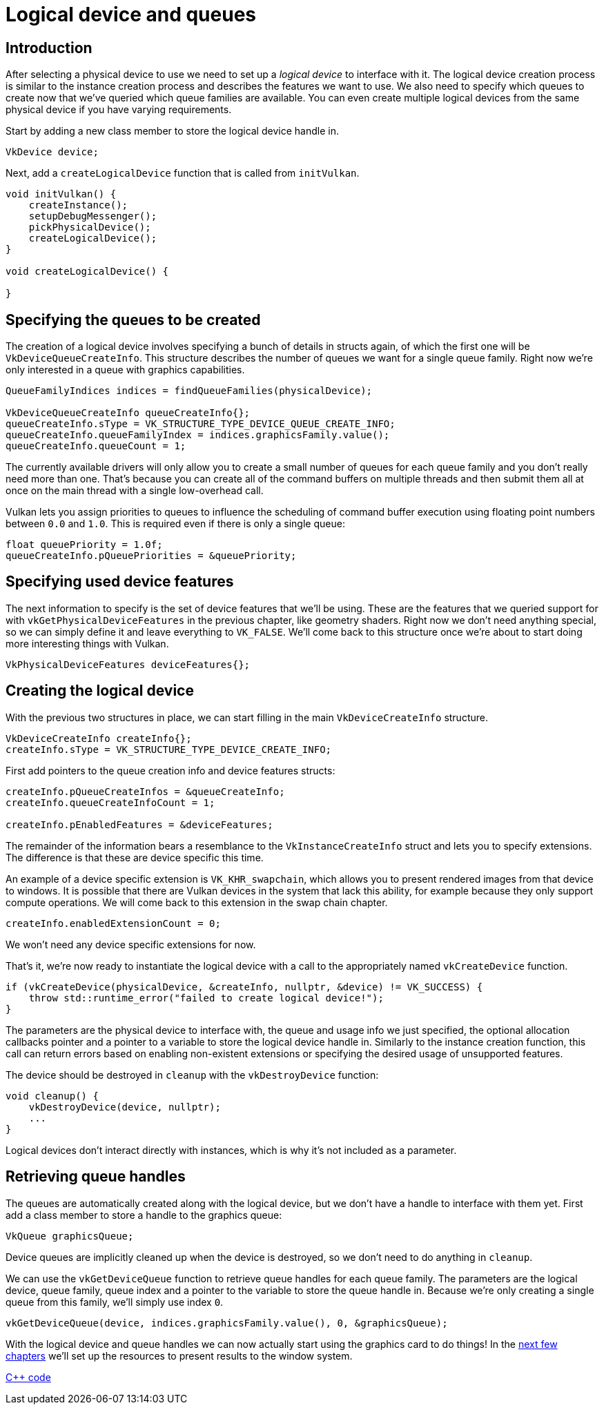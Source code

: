 :pp: {plus}{plus}

= Logical device and queues

== Introduction

After selecting a physical device to use we need to set up a _logical device_ to interface with it.
The logical device creation process is similar to the instance creation process and describes the features we want to use.
We also need to specify which queues to create now that we've queried which queue families are available.
You can even create multiple logical devices from the same physical device if you have varying requirements.

Start by adding a new class member to store the logical device handle in.

[,c++]
----
VkDevice device;
----

Next, add a `createLogicalDevice` function that is called from `initVulkan`.

[,c++]
----
void initVulkan() {
    createInstance();
    setupDebugMessenger();
    pickPhysicalDevice();
    createLogicalDevice();
}

void createLogicalDevice() {

}
----

== Specifying the queues to be created

The creation of a logical device involves specifying a bunch of details in structs again, of which the first one will be `VkDeviceQueueCreateInfo`.
This structure describes the number of queues we want for a single queue family.
Right now we're only interested in a queue with graphics capabilities.

[,c++]
----
QueueFamilyIndices indices = findQueueFamilies(physicalDevice);

VkDeviceQueueCreateInfo queueCreateInfo{};
queueCreateInfo.sType = VK_STRUCTURE_TYPE_DEVICE_QUEUE_CREATE_INFO;
queueCreateInfo.queueFamilyIndex = indices.graphicsFamily.value();
queueCreateInfo.queueCount = 1;
----

The currently available drivers will only allow you to create a small number of queues for each queue family and you don't really need more than one.
That's because you can create all of the command buffers on multiple threads and then submit them all at once on the main thread with a single low-overhead call.

Vulkan lets you assign priorities to queues to influence the scheduling of command buffer execution using floating point numbers between `0.0` and `1.0`.
This is required even if there is only a single queue:

[,c++]
----
float queuePriority = 1.0f;
queueCreateInfo.pQueuePriorities = &queuePriority;
----

== Specifying used device features

The next information to specify is the set of device features that we'll be using.
These are the features that we queried support for with `vkGetPhysicalDeviceFeatures` in the previous chapter, like geometry shaders.
Right now we don't need anything special, so we can simply define it and leave everything to `VK_FALSE`.
We'll come back to this structure once we're about to start doing more interesting things with Vulkan.

[,c++]
----
VkPhysicalDeviceFeatures deviceFeatures{};
----

== Creating the logical device

With the previous two structures in place, we can start filling in the main `VkDeviceCreateInfo` structure.

[,c++]
----
VkDeviceCreateInfo createInfo{};
createInfo.sType = VK_STRUCTURE_TYPE_DEVICE_CREATE_INFO;
----

First add pointers to the queue creation info and device features structs:

[,c++]
----
createInfo.pQueueCreateInfos = &queueCreateInfo;
createInfo.queueCreateInfoCount = 1;

createInfo.pEnabledFeatures = &deviceFeatures;
----

The remainder of the information bears a resemblance to the `VkInstanceCreateInfo` struct and lets you to specify extensions. The difference is that these are device specific this time.

An example of a device specific extension is `VK_KHR_swapchain`, which allows you to present rendered images from that device to windows.
It is possible that there are Vulkan devices in the system that lack this ability, for example because they only support compute operations.
We will come back to this extension in the swap chain chapter.

[,c++]
----
createInfo.enabledExtensionCount = 0;
----

We won't need any device specific extensions for now.

That's it, we're now ready to instantiate the logical device with a call to the appropriately named `vkCreateDevice` function.

[,c++]
----
if (vkCreateDevice(physicalDevice, &createInfo, nullptr, &device) != VK_SUCCESS) {
    throw std::runtime_error("failed to create logical device!");
}
----

The parameters are the physical device to interface with, the queue and usage info we just specified, the optional allocation callbacks pointer and a pointer to a variable to store the logical device handle in.
Similarly to the instance creation function, this call can return errors based on enabling non-existent extensions or specifying the desired usage of unsupported features.

The device should be destroyed in `cleanup` with the `vkDestroyDevice` function:

[,c++]
----
void cleanup() {
    vkDestroyDevice(device, nullptr);
    ...
}
----

Logical devices don't interact directly with instances, which is why it's not included as a parameter.

== Retrieving queue handles

The queues are automatically created along with the logical device, but we don't have a handle to interface with them yet.
First add a class member to store a handle to the graphics queue:

[,c++]
----
VkQueue graphicsQueue;
----

Device queues are implicitly cleaned up when the device is destroyed, so we don't need to do anything in `cleanup`.

We can use the `vkGetDeviceQueue` function to retrieve queue handles for each queue family.
The parameters are the logical device, queue family, queue index and a pointer to the variable to store the queue handle in.
Because we're only creating a single queue from this family, we'll simply use index `0`.

[,c++]
----
vkGetDeviceQueue(device, indices.graphicsFamily.value(), 0, &graphicsQueue);
----

With the logical device and queue handles we can now actually start using the graphics card to do things!
In the xref:03_Drawing_a_triangle/01_Presentation/00_Window_surface.adoc[next few chapters] we'll set up the resources to present results to the window system.

link:/attachments/04_logical_device.cpp[C{pp} code]

